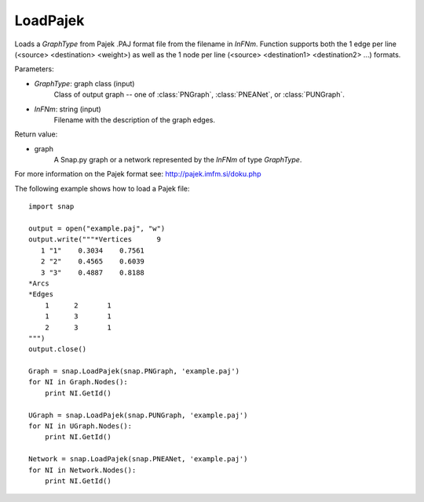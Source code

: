 LoadPajek
'''''''''

.. function:: LoadPajek(GraphType, InFNm)

Loads a *GraphType* from Pajek .PAJ format file from
the filename in *InFNm*. Function supports both the 1 edge per line (<source>
<destination> <weight>) as well as the 1 node per line (<source> <destination1>
<destination2> ...) formats.

Parameters:

- *GraphType*: graph class (input)
    Class of output graph -- one of :class:`PNGraph`, :class:`PNEANet`, or :class:`PUNGraph`.

- *InFNm*: string (input)
    Filename with the description of the graph edges.
    
Return value:

- graph
    A Snap.py graph or a network represented by the *InFNm* of type *GraphType*.

For more information on the Pajek format see: http://pajek.imfm.si/doku.php


The following example shows how to load a Pajek file::

   import snap

   output = open("example.paj", "w")
   output.write("""*Vertices      9
      1 "1"    0.3034    0.7561
      2 "2"    0.4565    0.6039
      3 "3"    0.4887    0.8188
   *Arcs
   *Edges
       1      2       1
       1      3       1
       2      3       1
   """)
   output.close()

   Graph = snap.LoadPajek(snap.PNGraph, 'example.paj')
   for NI in Graph.Nodes():
       print NI.GetId()

   UGraph = snap.LoadPajek(snap.PUNGraph, 'example.paj')
   for NI in UGraph.Nodes():
       print NI.GetId()

   Network = snap.LoadPajek(snap.PNEANet, 'example.paj')
   for NI in Network.Nodes():
       print NI.GetId()

